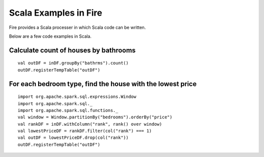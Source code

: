 Scala Examples in Fire
----------------------

Fire provides a Scala processer in which Scala code can be written.

Below are a few code examples in Scala.

Calculate count of houses by bathrooms
======================================

::

    val outDF = inDF.groupBy("bathrms").count()
    outDF.registerTempTable("outDF")


For each bedroom type, find the house with the lowest price
===========================================================

::

    import org.apache.spark.sql.expressions.Window
    import org.apache.spark.sql._
    import org.apache.spark.sql.functions._
    val window = Window.partitionBy("bedrooms").orderBy("price")
    val rankDF = inDF.withColumn("rank", rank() over window)
    val lowestPriceDF = rankDF.filter(col("rank") === 1)
    val outDF = lowestPriceDF.drop(col("rank"))
    outDF.registerTempTable("outDF")


